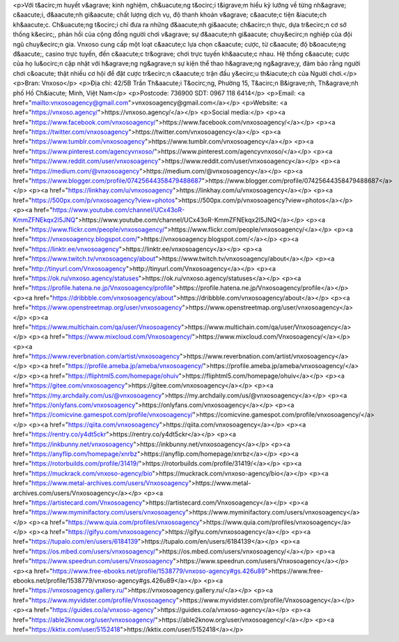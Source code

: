 <p>Với t&acirc;m huyết v&agrave; kinh nghiệm, ch&uacute;ng t&ocirc;i t&igrave;m hiểu kỹ lưỡng về từng nh&agrave; c&aacute;i, đ&aacute;nh gi&aacute; chất lượng dịch vụ, độ thanh khoản v&agrave; c&aacute;c tiện &iacute;ch kh&aacute;c. Ch&uacute;ng t&ocirc;i chỉ đưa ra những đ&aacute;nh gi&aacute; ch&acirc;n thực, dựa tr&ecirc;n cơ sở thống k&ecirc;, phản hồi của cộng đồng người chơi v&agrave; sự đ&aacute;nh gi&aacute; chuy&ecirc;n nghiệp của đội ngũ chuy&ecirc;n gia. Vnxoso cung cấp một loạt c&aacute;c lựa chọn c&aacute; cược, từ c&aacute; độ b&oacute;ng đ&aacute;, casino trực tuyến, đến c&aacute;c tr&ograve; chơi trực tuyến kh&aacute;c nhau. Hệ thống c&aacute; cược của họ lu&ocirc;n cập nhật với h&agrave;ng ng&agrave;n sự kiện thể thao h&agrave;ng ng&agrave;y, đảm bảo rằng người chơi c&oacute; thật nhiều cơ hội để đặt cược tr&ecirc;n c&aacute;c trận đấu y&ecirc;u th&iacute;ch của Người chơi.</p>
<p>Bran: Vnxoso</p>
<p>Địa chỉ: 42/5B Trần Th&aacute;i T&ocirc;ng, Phường 15, T&acirc;n B&igrave;nh, Th&agrave;nh phố Hồ Ch&iacute; Minh, Việt Nam</p>
<p>Postcode: 736900 SDT: 0967 118 6414</p>
<p>Email: <a href="mailto:vnxosoagency@gmail.com">vnxosoagency@gmail.com</a></p>
<p>Website: <a href="https://vnxoso.agency/">https://vnxoso.agency/</a></p>
<p>Social media:</p>
<p><a href="https://www.facebook.com/vnxosoagency/">https://www.facebook.com/vnxosoagency/</a></p>
<p><a href="https://twitter.com/vnxosoagency">https://twitter.com/vnxosoagency</a></p>
<p><a href="https://www.tumblr.com/vnxosoagency">https://www.tumblr.com/vnxosoagency</a></p>
<p><a href="https://www.pinterest.com/agencyvnxoso/">https://www.pinterest.com/agencyvnxoso/</a></p>
<p><a href="https://www.reddit.com/user/vnxosoagency">https://www.reddit.com/user/vnxosoagency</a></p>
<p><a href="https://medium.com/@vnxosoagency">https://medium.com/@vnxosoagency</a></p>
<p><a href="https://www.blogger.com/profile/07425644358479488687">https://www.blogger.com/profile/07425644358479488687</a></p>
<p><a href="https://linkhay.com/u/vnxosoagency">https://linkhay.com/u/vnxosoagency</a></p>
<p><a href="https://500px.com/p/vnxosoagency?view=photos">https://500px.com/p/vnxosoagency?view=photos</a></p>
<p><a href="https://www.youtube.com/channel/UCx43oR-KmmZFNEkqx2l5JNQ">https://www.youtube.com/channel/UCx43oR-KmmZFNEkqx2l5JNQ</a></p>
<p><a href="https://www.flickr.com/people/vnxosoagency/">https://www.flickr.com/people/vnxosoagency/</a></p>
<p><a href="https://vnxosoagency.blogspot.com/">https://vnxosoagency.blogspot.com/</a></p>
<p><a href="https://linktr.ee/vnxosoagency">https://linktr.ee/vnxosoagency</a></p>
<p><a href="https://www.twitch.tv/vnxosoagency/about">https://www.twitch.tv/vnxosoagency/about</a></p>
<p><a href="http://tinyurl.com/Vnxosoagency">http://tinyurl.com/Vnxosoagency</a></p>
<p><a href="https://ok.ru/vnxoso.agency/statuses">https://ok.ru/vnxoso.agency/statuses</a></p>
<p><a href="https://profile.hatena.ne.jp/Vnxosoagency/profile">https://profile.hatena.ne.jp/Vnxosoagency/profile</a></p>
<p><a href="https://dribbble.com/vnxosoagency/about">https://dribbble.com/vnxosoagency/about</a></p>
<p><a href="https://www.openstreetmap.org/user/vnxosoagency">https://www.openstreetmap.org/user/vnxosoagency</a></p>
<p><a href="https://www.multichain.com/qa/user/Vnxosoagency">https://www.multichain.com/qa/user/Vnxosoagency</a></p>
<p><a href="https://www.mixcloud.com/Vnxosoagency/">https://www.mixcloud.com/Vnxosoagency/</a></p>
<p><a href="https://www.reverbnation.com/artist/vnxosoagency">https://www.reverbnation.com/artist/vnxosoagency</a></p>
<p><a href="https://profile.ameba.jp/ameba/vnxosoagency/">https://profile.ameba.jp/ameba/vnxosoagency/</a></p>
<p><a href="https://fliphtml5.com/homepage/ohuiv">https://fliphtml5.com/homepage/ohuiv</a></p>
<p><a href="https://gitee.com/vnxosoagency">https://gitee.com/vnxosoagency</a></p>
<p><a href="https://my.archdaily.com/us/@vnxosoagency">https://my.archdaily.com/us/@vnxosoagency</a></p>
<p><a href="https://onlyfans.com/vnxosoagency">https://onlyfans.com/vnxosoagency</a></p>
<p><a href="https://comicvine.gamespot.com/profile/vnxosoagency/">https://comicvine.gamespot.com/profile/vnxosoagency/</a></p>
<p><a href="https://qiita.com/vnxosoagency">https://qiita.com/vnxosoagency</a></p>
<p><a href="https://rentry.co/y4dt5ckr">https://rentry.co/y4dt5ckr</a></p>
<p><a href="https://inkbunny.net/vnxosoagency">https://inkbunny.net/vnxosoagency</a></p>
<p><a href="https://anyflip.com/homepage/xnrbz">https://anyflip.com/homepage/xnrbz</a></p>
<p><a href="https://rotorbuilds.com/profile/31419/">https://rotorbuilds.com/profile/31419/</a></p>
<p><a href="https://muckrack.com/vnxoso-agency/bio">https://muckrack.com/vnxoso-agency/bio</a></p>
<p><a href="https://www.metal-archives.com/users/Vnxosoagency">https://www.metal-archives.com/users/Vnxosoagency</a></p>
<p><a href="https://artistecard.com/Vnxosoagency">https://artistecard.com/Vnxosoagency</a></p>
<p><a href="https://www.myminifactory.com/users/vnxosoagency">https://www.myminifactory.com/users/vnxosoagency</a></p>
<p><a href="https://www.quia.com/profiles/vnxosoagency">https://www.quia.com/profiles/vnxosoagency</a></p>
<p><a href="https://gifyu.com/vnxosoagency">https://gifyu.com/vnxosoagency</a></p>
<p><a href="https://tupalo.com/en/users/6184139">https://tupalo.com/en/users/6184139</a></p>
<p><a href="https://os.mbed.com/users/vnxosoagency/">https://os.mbed.com/users/vnxosoagency/</a></p>
<p><a href="https://www.speedrun.com/users/Vnxosoagency">https://www.speedrun.com/users/Vnxosoagency</a></p>
<p><a href="https://www.free-ebooks.net/profile/1538779/vnxoso-agency#gs.426u89">https://www.free-ebooks.net/profile/1538779/vnxoso-agency#gs.426u89</a></p>
<p><a href="https://vnxosoagency.gallery.ru/">https://vnxosoagency.gallery.ru/</a></p>
<p><a href="https://www.myvidster.com/profile/Vnxosoagency">https://www.myvidster.com/profile/Vnxosoagency</a></p>
<p><a href="https://guides.co/a/vnxoso-agency">https://guides.co/a/vnxoso-agency</a></p>
<p><a href="https://able2know.org/user/vnxosoagency/">https://able2know.org/user/vnxosoagency/</a></p>
<p><a href="https://kktix.com/user/5152418">https://kktix.com/user/5152418</a></p>
